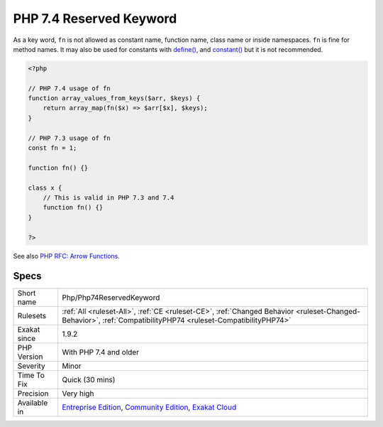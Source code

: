 .. _php-php74reservedkeyword:

.. _php-7.4-reserved-keyword:

PHP 7.4 Reserved Keyword
++++++++++++++++++++++++

.. meta\:\:
	:description:
		PHP 7.4 Reserved Keyword: ``fn`` is a new PHP keyword.
	:twitter:card: summary_large_image
	:twitter:site: @exakat
	:twitter:title: PHP 7.4 Reserved Keyword
	:twitter:description: PHP 7.4 Reserved Keyword: ``fn`` is a new PHP keyword
	:twitter:creator: @exakat
	:twitter:image:src: https://www.exakat.io/wp-content/uploads/2020/06/logo-exakat.png
	:og:image: https://www.exakat.io/wp-content/uploads/2020/06/logo-exakat.png
	:og:title: PHP 7.4 Reserved Keyword
	:og:type: article
	:og:description: ``fn`` is a new PHP keyword
	:og:url: https://php-tips.readthedocs.io/en/latest/tips/Php/Php74ReservedKeyword.html
	:og:locale: en
  ``fn`` is a new PHP keyword. In PHP 7.4, it is used to build the arrow functions. When used at an illegal position, ``fn`` generates a Fatal `error <https://www.php.net/error>`_ at compile time.

As a key word, ``fn`` is not allowed as constant name, function name, class name or inside namespaces. 
``fn`` is fine for method names. It may also be used for constants with `define() <https://www.php.net/define>`_, and `constant() <https://www.php.net/constant>`_ but it is not recommended.

.. code-block:: php
   
   <?php
   
   // PHP 7.4 usage of fn
   function array_values_from_keys($arr, $keys) {
       return array_map(fn($x) => $arr[$x], $keys);
   }
   
   // PHP 7.3 usage of fn
   const fn = 1;
   
   function fn() {}
   
   class x {
       // This is valid in PHP 7.3 and 7.4
       function fn() {}
   }
   
   ?>

See also `PHP RFC: Arrow Functions <https://wiki.php.net/rfc/arrow_functions>`_.


Specs
_____

+--------------+-----------------------------------------------------------------------------------------------------------------------------------------------------------------------------------------+
| Short name   | Php/Php74ReservedKeyword                                                                                                                                                                |
+--------------+-----------------------------------------------------------------------------------------------------------------------------------------------------------------------------------------+
| Rulesets     | :ref:`All <ruleset-All>`, :ref:`CE <ruleset-CE>`, :ref:`Changed Behavior <ruleset-Changed-Behavior>`, :ref:`CompatibilityPHP74 <ruleset-CompatibilityPHP74>`                            |
+--------------+-----------------------------------------------------------------------------------------------------------------------------------------------------------------------------------------+
| Exakat since | 1.9.2                                                                                                                                                                                   |
+--------------+-----------------------------------------------------------------------------------------------------------------------------------------------------------------------------------------+
| PHP Version  | With PHP 7.4 and older                                                                                                                                                                  |
+--------------+-----------------------------------------------------------------------------------------------------------------------------------------------------------------------------------------+
| Severity     | Minor                                                                                                                                                                                   |
+--------------+-----------------------------------------------------------------------------------------------------------------------------------------------------------------------------------------+
| Time To Fix  | Quick (30 mins)                                                                                                                                                                         |
+--------------+-----------------------------------------------------------------------------------------------------------------------------------------------------------------------------------------+
| Precision    | Very high                                                                                                                                                                               |
+--------------+-----------------------------------------------------------------------------------------------------------------------------------------------------------------------------------------+
| Available in | `Entreprise Edition <https://www.exakat.io/entreprise-edition>`_, `Community Edition <https://www.exakat.io/community-edition>`_, `Exakat Cloud <https://www.exakat.io/exakat-cloud/>`_ |
+--------------+-----------------------------------------------------------------------------------------------------------------------------------------------------------------------------------------+


